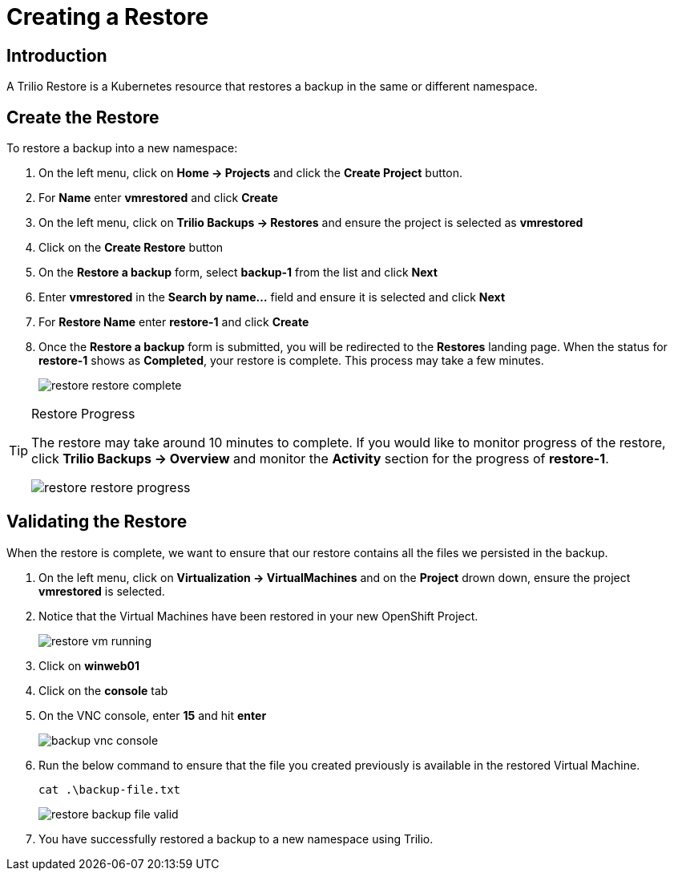 = Creating a Restore

== Introduction

A Trilio Restore is a Kubernetes resource that restores a backup in the same or different namespace.

== Create the Restore
To restore a backup into a new namespace:

. On the left menu, click on *Home -> Projects* and click the *Create Project* button.
. For *Name* enter *vmrestored* and click *Create*
. On the left menu, click on *Trilio Backups -> Restores* and ensure the project is selected as *vmrestored*
. Click on the *Create Restore* button
. On the *Restore a backup* form, select *backup-1* from the list and click *Next*
. Enter *vmrestored* in the *Search by name...* field and ensure it is selected and click *Next*
. For *Restore Name* enter *restore-1* and click *Create*
. Once the *Restore a backup* form is submitted, you will be redirected to the *Restores* landing page. When the status for *restore-1* shows as *Completed*, your restore is complete.  This process may take a few minutes.
+
image::restore-restore-complete.png[]

[TIP]
.Restore Progress
====
The restore may take around 10 minutes to complete.  If you would like to monitor progress of the restore, click *Trilio Backups -> Overview* and monitor the *Activity* section for the progress of *restore-1*.

image::restore-restore-progress.png[]
====

== Validating the Restore
When the restore is complete, we want to ensure that our restore contains all the files we persisted in the backup.

. On the left menu, click on *Virtualization -> VirtualMachines* and on the *Project* drown down, ensure the project *vmrestored* is selected.
. Notice that the Virtual Machines have been restored in your new OpenShift Project.
+
image::restore-vm-running.png[]
+
. Click on *winweb01*
. Click on the *console* tab
. On the VNC console, enter *15* and hit *enter*
+
image::backup-vnc-console.png[]
+
. Run the below command to ensure that the file you created previously is available in the restored Virtual Machine.
+
[source,sh,role=execute]
----
cat .\backup-file.txt
----
+
image::restore-backup-file-valid.png[]
+
. You have successfully restored a backup to a new namespace using Trilio.